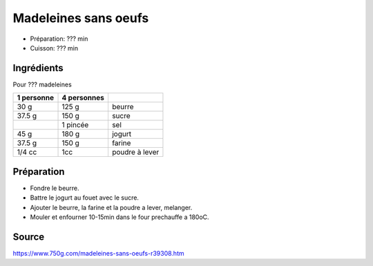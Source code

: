 .. index:: Madeleines sans oeufs
.. index:: Repas: gouter; Madeleines

.. index:: Beurre; Madeleines
.. index:: Jogurt; Madeleines

.. _cuisine_madeleines_sans_oeufs:

Madeleines sans oeufs
#####################

* Préparation: ??? min
* Cuisson: ??? min


Ingrédients
===========

Pour ??? madeleines

+------------+-------------+---------------------------------------------------+
| 1 personne | 4 personnes |                                                   |
+============+=============+===================================================+
|       30 g |       125 g | beurre                                            |
+------------+-------------+---------------------------------------------------+
|     37.5 g |       150 g | sucre                                             |
+------------+-------------+---------------------------------------------------+
|            |    1 pincée | sel                                               |
+------------+-------------+---------------------------------------------------+
|       45 g |       180 g | jogurt                                            |
+------------+-------------+---------------------------------------------------+
|     37.5 g |      150 g  | farine                                            |
+------------+-------------+---------------------------------------------------+
|     1/4 cc |        1cc  | poudre à lever                                    |
+------------+-------------+---------------------------------------------------+


Préparation
===========

* Fondre le beurre.
* Battre le jogurt au fouet avec le sucre.
* Ajouter le beurre, la farine et la poudre a lever, melanger.
* Mouler et enfourner 10-15min dans le four prechauffe a 180oC.


Source
======

https://www.750g.com/madeleines-sans-oeufs-r39308.htm
